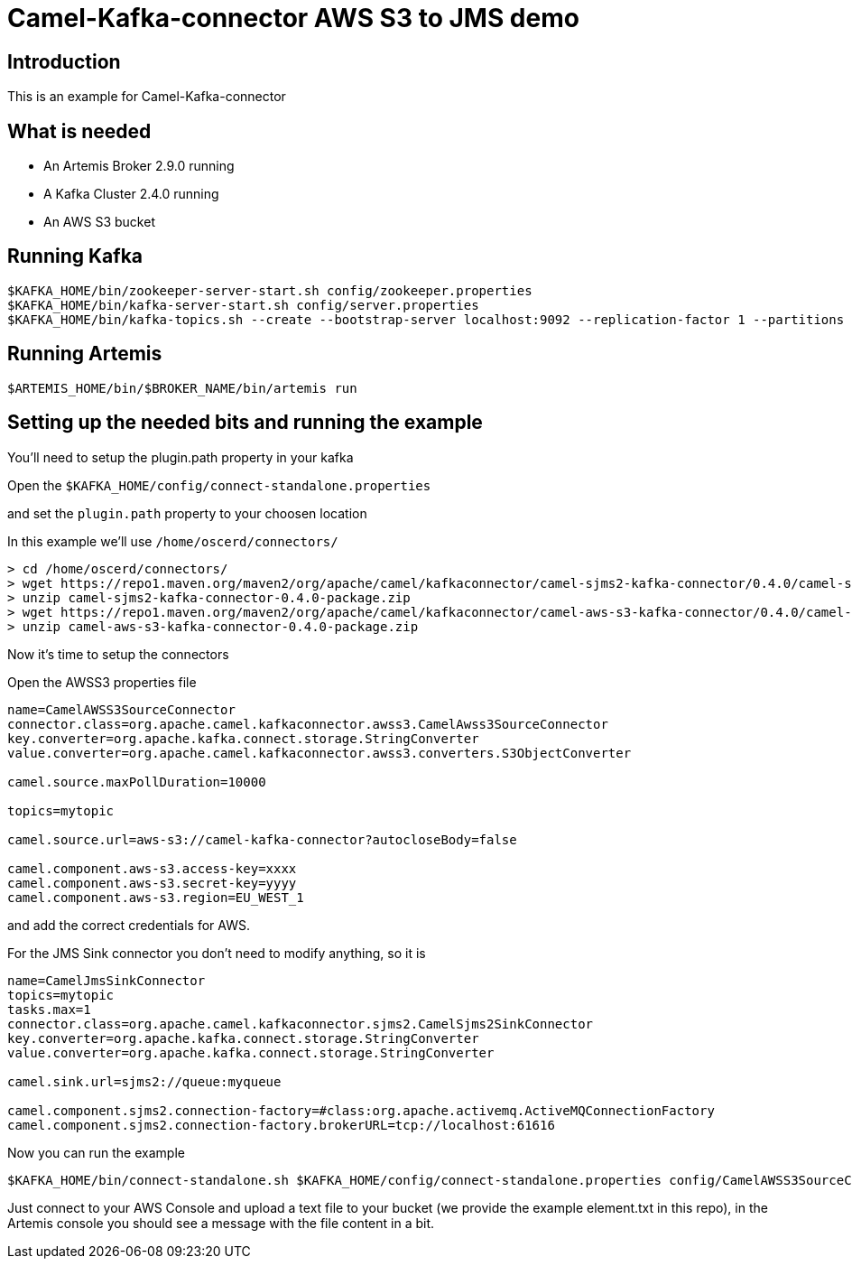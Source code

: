 # Camel-Kafka-connector AWS S3 to JMS demo

## Introduction

This is an example for Camel-Kafka-connector

## What is needed

- An Artemis Broker 2.9.0 running
- A Kafka Cluster 2.4.0 running 
- An AWS S3 bucket

## Running Kafka

```
$KAFKA_HOME/bin/zookeeper-server-start.sh config/zookeeper.properties
$KAFKA_HOME/bin/kafka-server-start.sh config/server.properties
$KAFKA_HOME/bin/kafka-topics.sh --create --bootstrap-server localhost:9092 --replication-factor 1 --partitions 1 --topic mytopic
```

## Running Artemis

```
$ARTEMIS_HOME/bin/$BROKER_NAME/bin/artemis run
```

## Setting up the needed bits and running the example

You'll need to setup the plugin.path property in your kafka

Open the `$KAFKA_HOME/config/connect-standalone.properties`

and set the `plugin.path` property to your choosen location

In this example we'll use `/home/oscerd/connectors/`

```
> cd /home/oscerd/connectors/
> wget https://repo1.maven.org/maven2/org/apache/camel/kafkaconnector/camel-sjms2-kafka-connector/0.4.0/camel-sjms2-kafka-connector-0.4.0-package.zip
> unzip camel-sjms2-kafka-connector-0.4.0-package.zip
> wget https://repo1.maven.org/maven2/org/apache/camel/kafkaconnector/camel-aws-s3-kafka-connector/0.4.0/camel-aws-s3-kafka-connector-0.4.0-package.zip
> unzip camel-aws-s3-kafka-connector-0.4.0-package.zip
```

Now it's time to setup the connectors

Open the AWSS3 properties file 

```
name=CamelAWSS3SourceConnector
connector.class=org.apache.camel.kafkaconnector.awss3.CamelAwss3SourceConnector
key.converter=org.apache.kafka.connect.storage.StringConverter
value.converter=org.apache.camel.kafkaconnector.awss3.converters.S3ObjectConverter

camel.source.maxPollDuration=10000

topics=mytopic

camel.source.url=aws-s3://camel-kafka-connector?autocloseBody=false

camel.component.aws-s3.access-key=xxxx
camel.component.aws-s3.secret-key=yyyy
camel.component.aws-s3.region=EU_WEST_1
```

and add the correct credentials for AWS.

For the JMS Sink connector you don't need to modify anything, so it is

```
name=CamelJmsSinkConnector
topics=mytopic
tasks.max=1
connector.class=org.apache.camel.kafkaconnector.sjms2.CamelSjms2SinkConnector
key.converter=org.apache.kafka.connect.storage.StringConverter
value.converter=org.apache.kafka.connect.storage.StringConverter

camel.sink.url=sjms2://queue:myqueue

camel.component.sjms2.connection-factory=#class:org.apache.activemq.ActiveMQConnectionFactory
camel.component.sjms2.connection-factory.brokerURL=tcp://localhost:61616
```

Now you can run the example

```
$KAFKA_HOME/bin/connect-standalone.sh $KAFKA_HOME/config/connect-standalone.properties config/CamelAWSS3SourceConnector.properties config/CamelJmsSinkConnector.properties
```

Just connect to your AWS Console and upload a text file to your bucket (we provide the example element.txt in this repo), in the Artemis console you should see a message with the file content in a bit.

